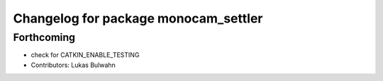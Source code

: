 ^^^^^^^^^^^^^^^^^^^^^^^^^^^^^^^^^^^^^
Changelog for package monocam_settler
^^^^^^^^^^^^^^^^^^^^^^^^^^^^^^^^^^^^^

Forthcoming
-----------
* check for CATKIN_ENABLE_TESTING
* Contributors: Lukas Bulwahn
